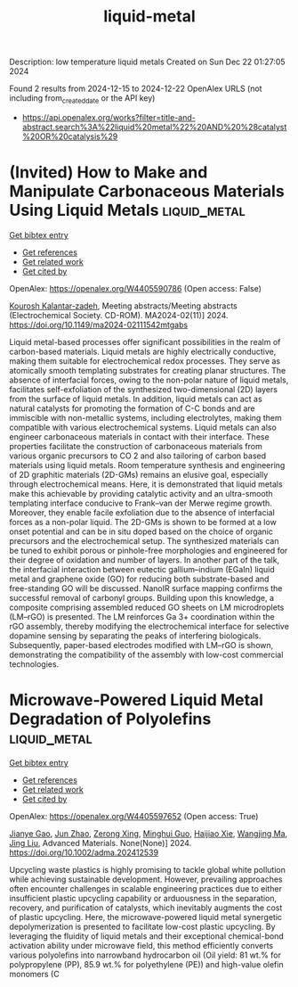 #+TITLE: liquid-metal
Description: low temperature liquid metals
Created on Sun Dec 22 01:27:05 2024

Found 2 results from 2024-12-15 to 2024-12-22
OpenAlex URLS (not including from_created_date or the API key)
- [[https://api.openalex.org/works?filter=title-and-abstract.search%3A%22liquid%20metal%22%20AND%20%28catalyst%20OR%20catalysis%29]]

* (Invited) How to Make and Manipulate Carbonaceous Materials Using Liquid Metals  :liquid_metal:
:PROPERTIES:
:UUID: https://openalex.org/W4405590786
:TOPICS: 
:PUBLICATION_DATE: 2024-11-22
:END:    
    
[[elisp:(doi-add-bibtex-entry "https://doi.org/10.1149/ma2024-02111542mtgabs")][Get bibtex entry]] 

- [[elisp:(progn (xref--push-markers (current-buffer) (point)) (oa--referenced-works "https://openalex.org/W4405590786"))][Get references]]
- [[elisp:(progn (xref--push-markers (current-buffer) (point)) (oa--related-works "https://openalex.org/W4405590786"))][Get related work]]
- [[elisp:(progn (xref--push-markers (current-buffer) (point)) (oa--cited-by-works "https://openalex.org/W4405590786"))][Get cited by]]

OpenAlex: https://openalex.org/W4405590786 (Open access: False)
    
[[https://openalex.org/A5067220816][Kourosh Kalantar‐zadeh]], Meeting abstracts/Meeting abstracts (Electrochemical Society. CD-ROM). MA2024-02(11)] 2024. https://doi.org/10.1149/ma2024-02111542mtgabs 
     
Liquid metal-based processes offer significant possibilities in the realm of carbon-based materials. Liquid metals are highly electrically conductive, making them suitable for electrochemical redox processes. They serve as atomically smooth templating substrates for creating planar structures. The absence of interfacial forces, owing to the non-polar nature of liquid metals, facilitates self-exfoliation of the synthesized two-dimensional (2D) layers from the surface of liquid metals. In addition, liquid metals can act as natural catalysts for promoting the formation of C-C bonds and are immiscible with non-metallic systems, including electrolytes, making them compatible with various electrochemical systems. Liquid metals can also engineer carbonaceous materials in contact with their interface. These properties facilitate the construction of carbonaceous materials from various organic precursors to CO 2 and also tailoring of carbon based materials using liquid metals. Room temperature synthesis and engineering of 2D graphitic materials (2D-GMs) remains an elusive goal, especially through electrochemical means. Here, it is demonstrated that liquid metals make this achievable by providing catalytic activity and an ultra-smooth templating interface conducive to Frank–van der Merwe regime growth. Moreover, they enable facile exfoliation due to the absence of interfacial forces as a non-polar liquid. The 2D-GMs is shown to be formed at a low onset potential and can be in situ doped based on the choice of organic precursors and the electrochemical setup. The synthesized materials can be tuned to exhibit porous or pinhole-free morphologies and engineered for their degree of oxidation and number of layers. In another part of the talk, the interfacial interaction between eutectic gallium–indium (EGaIn) liquid metal and graphene oxide (GO) for reducing both substrate-based and free-standing GO will be discussed. NanoIR surface mapping confirms the successful removal of carbonyl groups. Building upon this knowledge, a composite comprising assembled reduced GO sheets on LM microdroplets (LM–rGO) is presented. The LM reinforces Ga 3+ coordination within the rGO assembly, thereby modifying the electrochemical interface for selective dopamine sensing by separating the peaks of interfering biologicals. Subsequently, paper-based electrodes modified with LM–rGO is shown, demonstrating the compatibility of the assembly with low-cost commercial technologies.    

    

* Microwave‐Powered Liquid Metal Degradation of Polyolefins  :liquid_metal:
:PROPERTIES:
:UUID: https://openalex.org/W4405597652
:TOPICS: Microplastics and Plastic Pollution, Recycling and Waste Management Techniques, biodegradable polymer synthesis and properties
:PUBLICATION_DATE: 2024-12-18
:END:    
    
[[elisp:(doi-add-bibtex-entry "https://doi.org/10.1002/adma.202412539")][Get bibtex entry]] 

- [[elisp:(progn (xref--push-markers (current-buffer) (point)) (oa--referenced-works "https://openalex.org/W4405597652"))][Get references]]
- [[elisp:(progn (xref--push-markers (current-buffer) (point)) (oa--related-works "https://openalex.org/W4405597652"))][Get related work]]
- [[elisp:(progn (xref--push-markers (current-buffer) (point)) (oa--cited-by-works "https://openalex.org/W4405597652"))][Get cited by]]

OpenAlex: https://openalex.org/W4405597652 (Open access: True)
    
[[https://openalex.org/A5083945376][Jianye Gao]], [[https://openalex.org/A5108602781][Jun Zhao]], [[https://openalex.org/A5086869260][Zerong Xing]], [[https://openalex.org/A5076508346][Minghui Guo]], [[https://openalex.org/A5085237771][Haijiao Xie]], [[https://openalex.org/A5112244650][Wangjing Ma]], [[https://openalex.org/A5100653469][Jing Liu]], Advanced Materials. None(None)] 2024. https://doi.org/10.1002/adma.202412539 
     
Upcycling waste plastics is highly promising to tackle global white pollution while achieving sustainable development. However, prevailing approaches often encounter challenges in scalable engineering practices due to either insufficient plastic upcycling capability or arduousness in the separation, recovery, and purification of catalysts, which inevitably augments the cost of plastic upcycling. Here, the microwave-powered liquid metal synergetic depolymerization is presented to facilitate low-cost plastic upcycling. By leveraging the fluidity of liquid metals and their exceptional chemical-bond activation ability under microwave field, this method efficiently converts various polyolefins into narrowband hydrocarbon oil (Oil yield: 81 wt.% for polypropylene (PP), 85.9 wt.% for polyethylene (PE)) and high-value olefin monomers (C    

    
